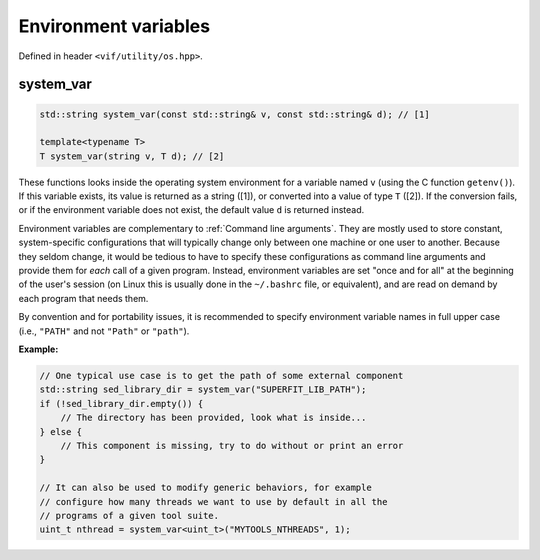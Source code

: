 Environment variables
=====================

Defined in header ``<vif/utility/os.hpp>``.

system_var
----------

.. code-block:: c++

    std::string system_var(const std::string& v, const std::string& d); // [1]

    template<typename T>
    T system_var(string v, T d); // [2]

These functions looks inside the operating system environment for a variable named ``v`` (using the C function ``getenv()``). If this variable exists, its value is returned as a string ([1]), or converted into a value of type ``T`` ([2]). If the conversion fails, or if the environment variable does not exist, the default value ``d`` is returned instead.

Environment variables are complementary to :ref:`Command line arguments`. They are mostly used to store constant, system-specific configurations that will typically change only between one machine or one user to another. Because they seldom change, it would be tedious to have to specify these configurations as command line arguments and provide them for *each* call of a given program. Instead, environment variables are set "once and for all" at the beginning of the user's session (on Linux this is usually done in the ``~/.bashrc`` file, or equivalent), and are read on demand by each program that needs them.

By convention and for portability issues, it is recommended to specify environment variable names in full upper case (i.e., ``"PATH"`` and not ``"Path"`` or ``"path"``).

**Example:**

.. code-block:: c++

    // One typical use case is to get the path of some external component
    std::string sed_library_dir = system_var("SUPERFIT_LIB_PATH");
    if (!sed_library_dir.empty()) {
        // The directory has been provided, look what is inside...
    } else {
        // This component is missing, try to do without or print an error
    }

    // It can also be used to modify generic behaviors, for example
    // configure how many threads we want to use by default in all the
    // programs of a given tool suite.
    uint_t nthread = system_var<uint_t>("MYTOOLS_NTHREADS", 1);
